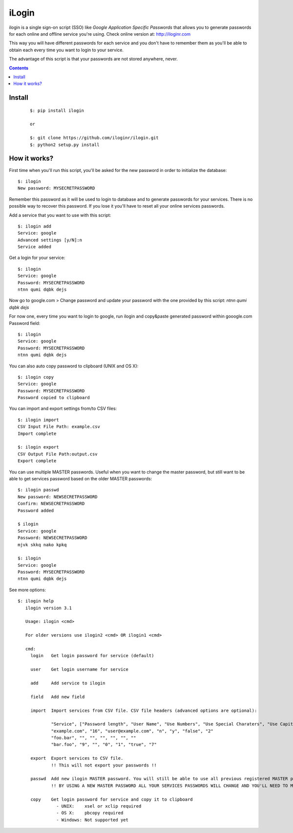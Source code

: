 ======
iLogin
======
ilogin is a single sign-on script (SSO) like
*Google Application Specific Passwords* that allows you to generate passwords
for each online and offline service you're using.
Check online version at: http://iloginr.com

This way you will have different passwords for each service and you don't have
to remember them as you'll be able to obtain each every time you want
to login to your service.

The advantage of this script is that your passwords are not stored anywhere,
never.

.. image:: http://imgs.xkcd.com/comics/password_strength.png
   :target: http://xkcd.com/936/

.. contents::

Install
=======

    ::

        $: pip install ilogin

        or

        $: git clone https://github.com/iloginr/ilogin.git
        $: python2 setup.py install


How it works?
=============
First time when you'll run this script, you'll be asked for the new password in
order to initialize the database::

    $: ilogin
    New password: MYSECRETPASSWORD

Remember this password as it will be used to login to database and to generate
passwords for your services. There is no possible way to recover this password.
If you lose it you'll have to reset all your online services passwords.

Add a service that you want to use with this script::

    $: ilogin add
    Service: google
    Advanced settings [y/N]:n
    Service added

Get a login for your service::

    $: ilogin
    Service: google
    Password: MYSECRETPASSWORD
    ntnn qumi dqbk dejs

Now go to google.com > Change password and update your password with the one
provided by this script: *ntnn qumi dqbk dejs*

For now one, every time you want to login to google, run ilogin and
copy&paste generated password within gooogle.com Password field::

    $: ilogin
    Service: google
    Password: MYSECRETPASSWORD
    ntnn qumi dqbk dejs

You can also auto copy password to clipboard (UNIX and OS X)::

    $: ilogin copy
    Service: google
    Password: MYSECRETPASSWORD
    Password copied to clipboard

You can import and export settings from/to CSV files::

    $: ilogin import
    CSV Input File Path: example.csv
    Import complete

    $: ilogin export
    CSV Output File Path:output.csv
    Export complete

You can use multiple MASTER passwords. Useful when you want to change the master password, but still want to be able to get services password based on the older MASTER passwords::

    $: ilogin passwd
    New password: NEWSECRETPASSWORD
    Confirm: NEWSECRETPASSWORD
    Password added

    $ ilogin
    Service: google
    Password: NEWSECRETPASSWORD
    mjvk skkq nako kpkq

    $: ilogin
    Service: google
    Password: MYSECRETPASSWORD
    ntnn qumi dqbk dejs

See more options::

    $: ilogin help
       ilogin version 3.1

       Usage: ilogin <cmd>

       For older versions use ilogin2 <cmd> OR ilogin1 <cmd>

       cmd:
         login   Get login password for service (default)

         user    Get login username for service

         add     Add service to ilogin

         field   Add new field

         import  Import services from CSV file. CSV file headers (advanced options are optional):

                 "Service", ["Password length", "User Name", "Use Numbers", "Use Special Charaters", "Use Capital Letters", "Version"]
                 "example.com", "16", "user@example.com", "n", "y", "false", "2"
                 "foo.bar", "", "", "", "", "", ""
                 "bar.foo", "9", "", "0", "1", "true", "7"

         export  Export services to CSV file.
                 !! This will not export your passwords !!

         passwd  Add new ilogin MASTER password. You will still be able to use all previous registered MASTER passwords.
                 !! BY USING A NEW MASTER PASSWORD ALL YOUR SERVICES PASSWORDS WILL CHANGE AND YOU'LL NEED TO MANUALLY CHANGE THEM SERVER SIDE !!

         copy    Get login password for service and copy it to clipboard
                   - UNIX:    xsel or xclip required
                   - OS X:    pbcopy required
                   - Windows: Not supported yet
